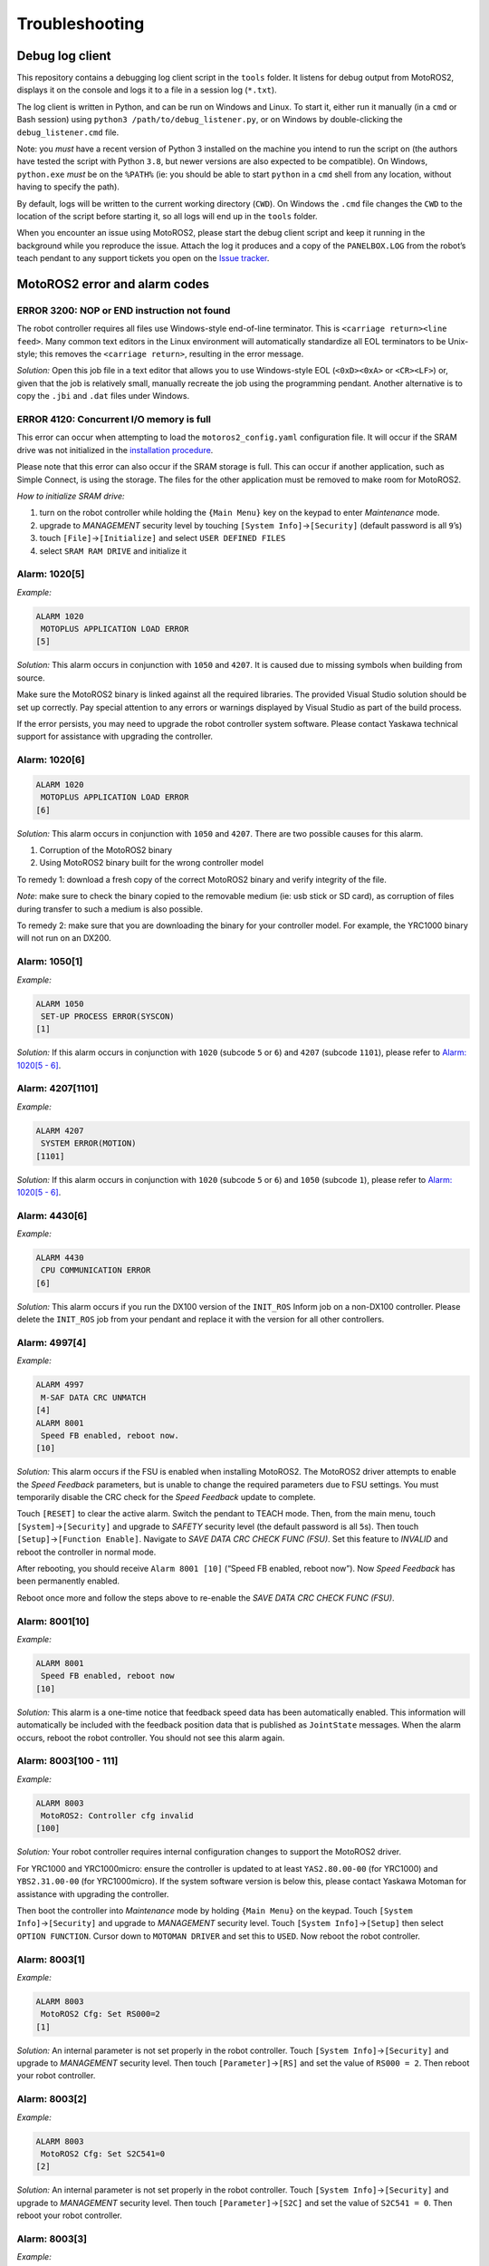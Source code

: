 Troubleshooting
===============

Debug log client
----------------

This repository contains a debugging log client script in the ``tools`` folder.
It listens for debug output from MotoROS2, displays it on the console and logs it to a file in a session log (``*.txt``).

The log client is written in Python, and can be run on Windows and Linux.
To start it, either run it manually (in a ``cmd`` or Bash session) using ``python3 /path/to/debug_listener.py``, or on Windows by double-clicking the ``debug_listener.cmd`` file.

Note: you *must* have a recent version of Python 3 installed on the machine you intend to run the script on (the authors have tested the script with Python ``3.8``, but newer versions are also expected to be compatible).
On Windows, ``python.exe`` *must* be on the ``%PATH%`` (ie: you should be able to start ``python`` in a ``cmd`` shell from any location, without having to specify the path).

By default, logs will be written to the current working directory (``CWD``).
On Windows the ``.cmd`` file changes the ``CWD`` to the location of the script before starting it, so all logs will end up in the ``tools`` folder.

When you encounter an issue using MotoROS2, please start the debug client script and keep it running in the background while you reproduce the issue.
Attach the log it produces and a copy of the ``PANELBOX.LOG`` from the robot’s teach pendant to any support tickets you open on the `Issue tracker <https://github.com/yaskawa-global/motoros2/issues>`__.

MotoROS2 error and alarm codes
------------------------------

ERROR 3200: NOP or END instruction not found
~~~~~~~~~~~~~~~~~~~~~~~~~~~~~~~~~~~~~~~~~~~~

The robot controller requires all files use Windows-style end-of-line terminator.
This is ``<carriage return><line feed>``.
Many common text editors in the Linux environment will automatically standardize all EOL terminators to be Unix-style; this removes the ``<carriage return>``, resulting in the error message.

*Solution:*
Open this job file in a text editor that allows you to use Windows-style EOL (``<0xD><0xA>`` or ``<CR><LF>``) or, given that the job is relatively small, manually recreate the job using the programming pendant.
Another alternative is to copy the ``.jbi`` and ``.dat`` files under Windows.

ERROR 4120: Concurrent I/O memory is full
~~~~~~~~~~~~~~~~~~~~~~~~~~~~~~~~~~~~~~~~~

This error can occur when attempting to load the ``motoros2_config.yaml`` configuration file.
It will occur if the SRAM drive was not initialized in the `installation procedure <../README.md#installation>`__.

Please note that this error can also occur if the SRAM storage is full.
This can occur if another application, such as Simple Connect, is using the storage.
The files for the other application must be removed to make room for MotoROS2.

*How to initialize SRAM drive:*

1. turn on the robot controller while holding the ``{Main Menu}`` key on the keypad to enter *Maintenance* mode.
2. upgrade to *MANAGEMENT* security level by touching ``[System Info]``\ →\ ``[Security]`` (default password is all ``9``\ ’s)
3. touch ``[File]``\ →\ ``[Initialize]`` and select ``USER DEFINED FILES``
4. select ``SRAM RAM DRIVE`` and initialize it

Alarm: 1020[5]
~~~~~~~~~~~~~~

*Example:*

.. code:: text

   ALARM 1020
    MOTOPLUS APPLICATION LOAD ERROR
   [5]

*Solution:*
This alarm occurs in conjunction with ``1050`` and ``4207``.
It is caused due to missing symbols when building from source.

Make sure the MotoROS2 binary is linked against all the required libraries.
The provided Visual Studio solution should be set up correctly.
Pay special attention to any errors or warnings displayed by Visual Studio as part of the build process.

If the error persists, you may need to upgrade the robot controller system software.
Please contact Yaskawa technical support for assistance with upgrading the controller.

Alarm: 1020[6]
~~~~~~~~~~~~~~

.. code:: text

   ALARM 1020
    MOTOPLUS APPLICATION LOAD ERROR
   [6]

*Solution:*
This alarm occurs in conjunction with ``1050`` and ``4207``.
There are two possible causes for this alarm.

1. Corruption of the MotoROS2 binary
2. Using MotoROS2 binary built for the wrong controller model

To remedy 1: download a fresh copy of the correct MotoROS2 binary and verify integrity of the file.

*Note*: make sure to check the binary copied to the removable medium (ie: usb stick or SD card), as corruption of files during transfer to such a medium is also possible.

To remedy 2: make sure that you are downloading the binary for your controller model.
For example, the YRC1000 binary will not run on an DX200.

Alarm: 1050[1]
~~~~~~~~~~~~~~

*Example:*

.. code:: text

   ALARM 1050
    SET-UP PROCESS ERROR(SYSCON)
   [1]

*Solution:*
If this alarm occurs in conjunction with ``1020`` (subcode ``5`` or ``6``) and ``4207`` (subcode ``1101``), please refer to `Alarm: 1020[5 - 6] <#alarm-10205>`__.

Alarm: 4207[1101]
~~~~~~~~~~~~~~~~~

*Example:*

.. code:: text

   ALARM 4207
    SYSTEM ERROR(MOTION)
   [1101]

*Solution:*
If this alarm occurs in conjunction with ``1020`` (subcode ``5`` or ``6``) and ``1050`` (subcode ``1``), please refer to `Alarm: 1020[5 - 6] <#alarm-10205>`__.

Alarm: 4430[6]
~~~~~~~~~~~~~~

*Example:*

.. code:: text

   ALARM 4430
    CPU COMMUNICATION ERROR
   [6]

*Solution:*
This alarm occurs if you run the DX100 version of the ``INIT_ROS`` Inform job on a non-DX100 controller.
Please delete the ``INIT_ROS`` job from your pendant and replace it with the version for all other controllers.

Alarm: 4997[4]
~~~~~~~~~~~~~~

*Example:*

.. code:: text

   ALARM 4997
    M-SAF DATA CRC UNMATCH
   [4]
   ALARM 8001
    Speed FB enabled, reboot now.
   [10]

*Solution:*
This alarm occurs if the FSU is enabled when installing MotoROS2.
The MotoROS2 driver attempts to enable the *Speed Feedback* parameters, but is unable to change the required parameters due to FSU settings.
You must temporarily disable the CRC check for the *Speed Feedback* update to complete.

Touch ``[RESET]`` to clear the active alarm.
Switch the pendant to TEACH mode.
Then, from the main menu, touch ``[System]``\ →\ ``[Security]`` and upgrade to *SAFETY* security level (the default password is all ``5``\ s).
Then touch ``[Setup]``\ →\ ``[Function Enable]``.
Navigate to *SAVE DATA CRC CHECK FUNC (FSU)*.
Set this feature to *INVALID* and reboot the controller in normal mode.

After rebooting, you should receive ``Alarm 8001 [10]`` (“Speed FB enabled, reboot now”).
Now *Speed Feedback* has been permanently enabled.

Reboot once more and follow the steps above to re-enable the *SAVE DATA CRC CHECK FUNC (FSU)*.

Alarm: 8001[10]
~~~~~~~~~~~~~~~

*Example:*

.. code:: text

   ALARM 8001
    Speed FB enabled, reboot now
   [10]

*Solution:*
This alarm is a one-time notice that feedback speed data has been automatically enabled.
This information will automatically be included with the feedback position data that is published as ``JointState`` messages.
When the alarm occurs, reboot the robot controller.
You should not see this alarm again.

Alarm: 8003[100 - 111]
~~~~~~~~~~~~~~~~~~~~~~

*Example:*

.. code:: text

   ALARM 8003
    MotoROS2: Controller cfg invalid
   [100]

*Solution:*
Your robot controller requires internal configuration changes to support the MotoROS2 driver.

For YRC1000 and YRC1000micro: ensure the controller is updated to at least ``YAS2.80.00-00`` (for YRC1000) and ``YBS2.31.00-00`` (for YRC1000micro).
If the system software version is below this, please contact Yaskawa Motoman for assistance with upgrading the controller.

Then boot the controller into *Maintenance* mode by holding ``{Main Menu}`` on the keypad.
Touch ``[System Info]``\ →\ ``[Security]`` and upgrade to *MANAGEMENT* security level.
Touch ``[System Info]``\ →\ ``[Setup]`` then select ``OPTION FUNCTION``.
Cursor down to ``MOTOMAN DRIVER`` and set this to ``USED``.
Now reboot the robot controller.

Alarm: 8003[1]
~~~~~~~~~~~~~~

*Example:*

.. code:: text

   ALARM 8003
    MotoROS2 Cfg: Set RS000=2
   [1]

*Solution:*
An internal parameter is not set properly in the robot controller.
Touch ``[System Info]``\ →\ ``[Security]`` and upgrade to *MANAGEMENT* security level.
Then touch ``[Parameter]``\ →\ ``[RS]`` and set the value of ``RS000 = 2``.
Then reboot your robot controller.

Alarm: 8003[2]
~~~~~~~~~~~~~~

*Example:*

.. code:: text

   ALARM 8003
    MotoROS2 Cfg: Set S2C541=0
   [2]

*Solution:*
An internal parameter is not set properly in the robot controller.
Touch ``[System Info]``\ →\ ``[Security]`` and upgrade to *MANAGEMENT* security level.
Then touch ``[Parameter]``\ →\ ``[S2C]`` and set the value of ``S2C541 = 0``.
Then reboot your robot controller.

Alarm: 8003[3]
~~~~~~~~~~~~~~

*Example:*

.. code:: text

   ALARM 8003
    MotoROS2 Cfg: Set S2C542=0
   [3]

*Solution:*
An internal parameter is not set properly in the robot controller.
Touch ``[System Info]``\ →\ ``[Security]`` and upgrade to *MANAGEMENT* security level.
Then touch ``[Parameter]``\ →\ ``[S2C]`` and set the value of ``S2C542 = 0``.
Then reboot your robot controller.

Alarm: 8003[4]
~~~~~~~~~~~~~~

*Example:*

.. code:: text

   ALARM 8003
    MotoROS2 Cfg: Set S2C1100=1
   [4]

*Solution:*
An internal parameter is not set properly in the robot controller.
Touch ``[System Info]``\ →\ ``[Security]`` and upgrade to *MANAGEMENT* security level.
Then touch ``[Parameter]``\ →\ ``[S2C]`` and set the value of ``S2C1100 = 1``.
Then reboot your robot controller.

Alarm: 8003[5]
~~~~~~~~~~~~~~

*Example:*

.. code:: text

   ALARM 8003
    MotoROS2 Cfg: Set S2C1103=2
   [5]

*Solution:*
An internal parameter is not set properly in the robot controller.
Touch ``[System Info]``\ →\ ``[Security]`` and upgrade to *MANAGEMENT* security level.
Then touch ``[Parameter]``\ →\ ``[S2C]`` and set the value of ``S2C1103 = 2``.
Then reboot your robot controller.

Alarm: 8003[6]
~~~~~~~~~~~~~~

*Example:*

.. code:: text

   ALARM 8003
    MotoROS2 Cfg: Set S2C1117=1
   [6]

*Solution:*
An internal parameter is not set properly in the robot controller.
Touch ``[System Info]``\ →\ ``[Security]`` and upgrade to *MANAGEMENT* security level.
Then touch ``[Parameter]``\ →\ ``[S2C]`` and set the value of ``S2C1117 = 1``.
Then reboot your robot controller.

Alarm: 8003[7]
~~~~~~~~~~~~~~

*Example:*

.. code:: text

   ALARM 8003
    MotoROS2 Cfg: Set S2C1119=0 or 2
   [7]

*Solution:*
An internal parameter is not set properly in the robot controller.
Touch ``[System Info]``\ →\ ``[Security]`` and upgrade to *MANAGEMENT* security level.
Then touch ``[Parameter]``\ →\ ``[S2C]`` and set the value of ``S2C1119``.
A value of ``2`` will enable the telnet option to see any output messages from the MotoROS2 driver.
A value of ``0`` will disable the telnet option.
Reboot your robot controller after changing this parameter.

Alarm: 8003[8]
~~~~~~~~~~~~~~

*Example:*

.. code:: text

   ALARM 8003
    MotoROS2 not compatible with PFL
   [8]

or:

.. code:: text

   ALARM 8003
    MotoROS2 not compatible with HC10
   [8]

*Solution:*
Old versions of the MotoROS2 driver are not compatible with the human-collaborative (HC) robots.
You must update to v1.9.0 or newer.
Reboot the robot controller while holding ``{Main Menu}`` on the keypad to enter *Maintenance* mode.
Touch ``[System Info]``\ →\ ``[Security]`` and upgrade to *MANAGEMENT* security level.
Then touch ``[MotoPlus Apl]``\ →\ ``[Delete]``.
Select the ``MotoROS2.out`` file and press ``{Enter}`` to confirm removal of the MotoROS2 driver.
Now follow the installation tutorial to install the latest version.

Additionally, the robot controller must meet a minimum version of system software.
For YRC1000, the controller must have ``YAS2.80.00-00`` or higher.
For YRC1000micro, the controller must have ``YBS2.31.00-00`` or higher.
Please contact Yaskawa technical support for assistance in upgrading the controller software.

Alarm: 8003[9]
~~~~~~~~~~~~~~

*Example:*

.. code:: text

   ALARM 8003
    MotoROS2 not compatible with HC10
   [9]

*Solution:*
Old versions of the MotoROS2 driver are not compatible with the human-collaborative (HC) robots.
You must update to v1.9.0 or newer.
Reboot the robot controller while holding ``{Main Menu}`` on the keypad to enter *Maintenance* mode.
Touch ``[System Info]``\ →\ ``[Security]`` and upgrade to *MANAGEMENT* security level.
Then touch ``[MotoPlus Apl]``\ →\ ``[Delete]``.
Select the ``MotoROS2.out`` file and press ``{Enter}`` to confirm removal of the MotoROS2 driver.
Now follow the installation tutorial to install the latest version.

Additionally, the robot controller must meet a minimum version of system software.
For YRC1000, the controller must have ``YAS2.80.00-00`` or higher.
For YRC1000micro, the controller must have ``YBS2.31.00-00`` or higher.
Please contact Yaskawa technical support for assistance in upgrading the controller software.

Alarm: 8003[11]
~~~~~~~~~~~~~~~

*Example:*

.. code:: text

   ALARM 8003
    HC/Convey trking not compatible
   [11]

*Solution:*
The Yaskawa Conveyor Tracking function is not compatible with HC robots.
Please contact Yaskawa technical support to have Conveyor Tracking function disabled.

Alarm: 8010[2]
~~~~~~~~~~~~~~

*Example:*

.. code:: text

   ALARM 8010
    FAILED TO CREATE TASK
   [2]

*Solution:*

This alarm is caused by having another MotoPlus application installed on the system which is using task-priority level ``MP_PRI_IP_CLK_TAKE``.
There can only be one ``MP_PRI_IP_CLK_TAKE`` task installed on the system, and it is required for ``MotoROS2``.

Either remove the additional MotoPlus application(s) installed on the controller, or modify the source code of the additional application so that it doesn’t use ``MP_PRI_IP_CLK_TAKE``.

Alarm: 8010[xx]
~~~~~~~~~~~~~~~

*Example:*

.. code:: text

   ALARM 8010
    FAILED TO CREATE TASK
   [0]

*Solution:*

1. Check the `setup instructions <../README.md#installation>`__ to ensure that ``MotoPlus FUNC.`` and ``MOTOMAN DRIVER`` have been enabled.
2. Verify there are no other MotoPlus applications (``.out`` file) installed on the robot controller.
3. Contact Yaskawa support to request that they enable additional MotoPlus tasks.

Alarm: 8011[xx]
~~~~~~~~~~~~~~~

*Example:*

.. code:: text

   ALARM 8011
    MotoROS2: Fatal Error
   [0]

*Solution:*
Check the `setup instructions <../README.md#installation>`__ to ensure that the robot controller is configured properly.

If the behavior persists, save a copy of the debug-listener script output and the ``PANELBOX.LOG`` from the robot’s teach pendant.
Open a new issue on the `Issue tracker <https://github.com/yaskawa-global/motoros2/issues>`__, describe the problem and attach ``PANELBOX.LOG`` and the debug log to the issue.
Include a verbatim copy of the alarm text as seen on the teach pendant (alarm number and ``[subcode]``).

Alarm: 8011[15]
~~~~~~~~~~~~~~~

*Example:*

.. code:: text

   ALARM 8011
    Domain ID (x) invalid
   [15]

*Solution:*
The ``ros_domain_id`` key must be configured in the ``motoros2_config.yaml`` configuration file.
The value must be between ``0`` and ``101``.

After correcting the configuration, the `changes will need to be propagated to the Yaskawa controller <../README.md#updating-the-configuration>`__.

Alarm: 8011[16]
~~~~~~~~~~~~~~~

*Example:*

.. code:: text

   ALARM 8011
    Missing Agent IP/Port
   [16]

*Solution:*
The ``agent_ip_address`` and ``agent_port_number`` keys must be configured in the ``motoros2_config.yaml`` configuration file.
This must be the IP address of the PC that runs the micro-ROS Agent application.
The port must match the number that was used when `starting the agent <../README.md#the-micro-ros-agent>`__ (default is ``8888``).

After correcting the configuration, the `changes will need to be propagated to the Yaskawa controller <../README.md#updating-the-configuration>`__.

Alarm: 8011[17]
~~~~~~~~~~~~~~~

*Example:*

.. code:: text

   ALARM 8011
    Agent IP on wrong subnet
   [17]

*Solution:*
The ``agent_ip_address`` key in the ``motoros2_config.yaml`` configuration file is an address that is not reachable by the robot controller.

Options:

1. Modify the ``agent_ip_address`` key and specify an IP address that is on the robot’s subnet.
   Now follow the instructions `to propagate the changes to the Yaskawa controller <../README.md#updating-the-configuration>`__.
2. Modify the robot controller’s IP so it is on the Agent’s subnet.
3. Modify the robot controller’s network settings to add a gateway which can reach the Agent’s IP address.

Refer to the relevant Yaskawa Motoman documentation for information on how to change the controller’s network configuration.

Alarm: 8011[19]
~~~~~~~~~~~~~~~

*Example:*

.. code:: text

   ALARM 8011
    Must enable ETHERNET function
   [19]

*Solution:*
The ETHERNET function must be enabled for one (or both) LAN interface in the robot controller.
Please contact your local Yaskawa representative to request this function.

Alarm: 8011[20]
~~~~~~~~~~~~~~~

*Example:*

.. code:: text

   ALARM 8011
    MotoROS2 - Multiple Instances
   [20]

*Solution:*
Multiple instances of the MotoROS2 MotoPlus application have been detected.
Only one instance may run on a single robot controller.

1. turn on the robot controller while holding the ``{Main Menu}`` key on the keypad to enter *Maintenance* mode.
2. touch ``[MotoPlus APL]``\ →\ ``[Delete]`` and remove any extra ``.out`` files that have been installed.
3. check the ``CN102`` USB port on the CPU board inside the controller cabinet. If there are any ``.out`` files on the root of this drive, delete them.

Alarm: 8011[21]
~~~~~~~~~~~~~~~

*Example:*

.. code:: text

   ALARM 8011
    Must specify node name
   [21]

*Solution:*
The ``node_name`` key must be configured in the ``motoros2_config.yaml`` configuration file.
The name must not be blank.

After correcting the configuration, the `changes will need to be propagated to the Yaskawa controller <../README.md#updating-the-configuration>`__.

Alarm: 8011[22]
~~~~~~~~~~~~~~~

*Example:*

.. code:: text

   ALARM 8011
    Must specify INFORM job name
   [22]

*Solution:*
The ``inform_job_name`` key must be configured in the ``motoros2_config.yaml`` configuration file.
The name must not be blank.

After correcting the configuration, the `changes will need to be propagated to the Yaskawa controller <../README.md#updating-the-configuration>`__.

Alarm: 8012[xx]
~~~~~~~~~~~~~~~

*Example:*

.. code:: text

   ALARM 8012
    OUT OF MEMORY
   [0]

*Solution:*
Verify there are no other MotoPlus applications (``.out`` file) installed on the robot controller.

If the behavior persists, save a copy of the debug-listener script output and the ``PANELBOX.LOG`` from the robot’s teach pendant.
Open a new issue on the `Issue tracker <https://github.com/yaskawa-global/motoros2/issues>`__, describe the problem and attach ``PANELBOX.LOG`` and the debug log to the issue.
Include a verbatim copy of the alarm text as seen on the teach pendant (alarm number and ``[subcode]``).

Alarm: 8013[0]
~~~~~~~~~~~~~~

*Example:*

.. code:: text

   ALARM 8013
    Missing MotoROS2 cfg file
   [0]

*Solution:*
Follow the `setup instructions <../README.md#installation>`__ to load the ``motoros2_config.yaml`` configuration file.
Be sure to follow the steps for initializing SRAM and setting the ``S2C`` parameters.

Alarm: 8013[1]
~~~~~~~~~~~~~~

*Example:*

.. code:: text

   ALARM 8013
    Fail to copy config file
   [1]
   ALARM 8013
    Set S2C1102=2; Init SRAMDRV.DAT
   [1]

*Solution:*
Set robot parameter ``S2C1102 = 2`` and follow the `setup instructions <../README.md#installation>`__ to initialize ``SRAMDRV.DAT``.

Alarm: 8013[2]
~~~~~~~~~~~~~~

*Example:*

.. code:: text

   ALARM 8013
    Fail to copy config file
   [2]
   ALARM 8013
    Initialize SRAMDRV.DAT
   [2]

*Solution:*
Follow the `setup instructions <../README.md#installation>`__ to initialize ``SRAMDRV.DAT``.

Alarm: 8013[3]
~~~~~~~~~~~~~~

*Example:*

.. code:: text

   ALARM 8013
    Invalid BOOL in motoros2_config
   [3]

*Solution:*
A key in the ``motoros2_config.yaml`` configuration file is set to an invalid value.
Boolean values should be set to either ``true`` or ``false``.

After correcting the configuration, the `changes will need to be propagated to the Yaskawa controller <../README.md#updating-the-configuration>`__.

Alarm: 8013[4]
~~~~~~~~~~~~~~

*Example:*

.. code:: text

   ALARM 8013
    Invalid QOS in motoros2_config
   [4]

*Solution:*
A key in the ``motoros2_config.yaml`` configuration file is set to an invalid value.
QoS values should be set to either ``sensor_data`` or ``default``.

After correcting the configuration, the `changes will need to be propagated to the Yaskawa controller <../README.md#updating-the-configuration>`__.

Alarm: 8013[5]
~~~~~~~~~~~~~~

*Example:*

.. code:: text

   ALARM 8013
    Invalid executor_sleep_period
   [5]

*Solution:*
A the ``executor_sleep_period`` key in the ``motoros2_config.yaml`` configuration file is set to an invalid value.
This must be set to an integer value between ``1`` and ``100`` milliseconds.

After correcting the configuration, the `changes will need to be propagated to the Yaskawa controller <../README.md#updating-the-configuration>`__.

Alarm: 8013[6]
~~~~~~~~~~~~~~

*Example:*

.. code:: text

   ALARM 8013
    Invalid fb_publisher_period
   [6]

*Solution:*
A the ``feedback_publisher_period`` key in the ``motoros2_config.yaml`` configuration file is set to an invalid value.
This must be set to an integer value between ``1`` and ``100`` milliseconds.

After correcting the configuration, the `changes will need to be propagated to the Yaskawa controller <../README.md#updating-the-configuration>`__.

Alarm: 8013[7]
~~~~~~~~~~~~~~

*Example:*

.. code:: text

   ALARM 8013
    Invalid status_monitor_period
   [7]

*Solution:*
The ``controller_status_monitor_period`` key in the ``motoros2_config.yaml`` configuration file is set to an invalid value.
This must be set to an integer value between ``1`` and ``100`` milliseconds.

After correcting the configuration, the `changes will need to be propagated to the Yaskawa controller <../README.md#updating-the-configuration>`__.

Alarm: 8013[8] or [9]
~~~~~~~~~~~~~~~~~~~~~

*Example:*

.. code:: text

   ALARM 8013
    Too many remap rules
   [8]

*Solution:*
The ``motoros2_config.yaml`` configuration file contains too many remap rules.
A maximum of 16 rules may be specified.

After correcting the configuration, the `changes will need to be propagated to the Yaskawa controller <../README.md#updating-the-configuration>`__.

Alarm: 8013[10] or [11]
~~~~~~~~~~~~~~~~~~~~~~~

*Example:*

.. code:: text

   ALARM 8013
    Invalid remap rule format
   [10]

*Solution:*
The ``motoros2_config.yaml`` configuration file contains a remap rule that has been specified in the wrong format.

Example format: ``remap_rules: "joint_states:=my_joint_states read_single_io:=io/read_single"``

After correcting the configuration, the `changes will need to be propagated to the Yaskawa controller <../README.md#updating-the-configuration>`__.

Alarm: 8014[0]
~~~~~~~~~~~~~~

*Example:*

.. code:: text

   ALARM 8014
    MotoROS2 failed to validate job
   [0]

*Solution:*
Follow the `setup instructions <../README.md#installation>`__ to ensure that all robot parameters are set correctly.
In particular, be sure to check ``S2C1102 = 2``.

Alarm: 8014[1]
~~~~~~~~~~~~~~

*Example:*

.. code:: text

   ALARM 8014
    Invalid MotoROS2 job detected
   [1]

*Solution:*
An invalid MotoROS2 INFORM job was detected (the job contains INFORM statements MotoROS2 did not expect).

If MotoROS2 should use the custom job, instead of a default, auto-generated one, please update the ``allow_custom_inform_job`` field in the yaml configuration file.
After correcting the configuration, the `changes will need to be propagated to the Yaskawa controller <../README.md#updating-the-configuration>`__.

If there is no need to use a customised job, delete the existing job and reboot to allow the default job to be generated.

If the alarm is posted again after restarting the controller, make sure to allow sufficient time for the controller to properly delete the job (flushing changes to the file system may take some time).
Allow for at least 20 seconds between deleting the job and restarting the controller.

Alarm: 8014[2]
~~~~~~~~~~~~~~

*Example:*

.. code:: text

   ALARM 8014
    MotoROS2 failed to generate job
   [2]

*Solution:*
There was a failure when generating the default INFORM job.
Please obtain the standard job from the Github repository.

Alarm: 8014[3]
~~~~~~~~~~~~~~

*Example:*

.. code:: text

   ALARM 8014
    MotoROS2 failed to load job
   [3]

*Solution:*
There was a failure when generating the default INFORM job.
Please obtain the standard job from the Github repository and load it using the teach pendant.
